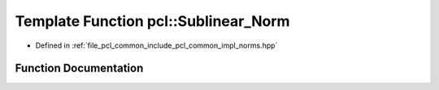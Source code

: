 .. _exhale_function_group__common_1gac986c55a5b8850fec89cd26c46303747:

Template Function pcl::Sublinear_Norm
=====================================

- Defined in :ref:`file_pcl_common_include_pcl_common_impl_norms.hpp`


Function Documentation
----------------------


.. doxygenfunction:: pcl::Sublinear_Norm(FloatVectorT, FloatVectorT, int)
